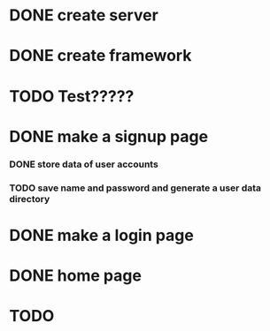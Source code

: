 * DONE create server
* DONE create framework
* TODO Test?????
* DONE make a signup page
*** DONE store data of user accounts
*** TODO save name and password and generate a user data directory
* DONE make a login page
* DONE home page
* TODO 